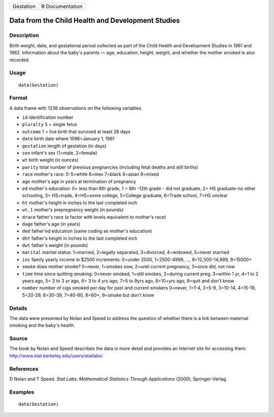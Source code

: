 +-------------+-------------------+
| Gestation   | R Documentation   |
+-------------+-------------------+

Data from the Child Health and Development Studies
--------------------------------------------------

Description
~~~~~~~~~~~

Birth weight, date, and gestational period collected as part of the
Child Health and Development Studies in 1961 and 1962. Information about
the baby's parents — age, education, height, weight, and whether the
mother smoked is also recorded.

Usage
~~~~~

::

    data(Gestation)

Format
~~~~~~

A data frame with 1236 observations on the following variables.

-  ``id`` identification number

-  ``pluralty`` 5 = single fetus

-  ``outcome`` 1 = live birth that survived at least 28 days

-  ``date`` birth date where 1096=January 1, 1961

-  ``gestation`` length of gestation (in days)

-  ``sex`` infant's sex (1=male, 2=female)

-  ``wt`` birth weight (in ounces)

-  ``parity`` total number of previous pregnancies (including fetal
   deaths and still births)

-  ``race`` mother's race: 0-5=white 6=mex 7=black 8=asian 9=mixed

-  ``age`` mother's age in years at termination of pregnancy

-  ``ed`` mother's education: 0= less than 8th grade, 1 = 8th -12th
   grade - did not graduate, 2= HS graduate–no other schooling, 3=
   HS+trade, 4=HS+some college, 5=College graduate, 6=Trade school, 7=HS
   unclear

-  ``ht`` mother's height in inches to the last completed inch

-  ``wt.1`` mother's prepregnancy weight (in pounds)

-  ``drace`` father's race (a factor with levels equivalent to mother's
   race)

-  ``dage`` father's age (in years)

-  ``ded`` father'ed education (same coding as mother's education)

-  ``dht`` father's height in inches to the last completed inch

-  ``dwt`` father's weight (in pounds)

-  ``marital`` marital status: 1=married, 2=legally separated,
   3=divorced, 4=widowed, 5=never married

-  ``inc`` family yearly income in $2500 increments: 0=under 2500,
   1=2500-4999, ..., 8=12,500-14,999, 9=15000+

-  ``smoke`` does mother smoke? 0=never, 1=smokes now, 2=until current
   pregnancy, 3=once did, not now

-  ``time`` time since quitting smoking: 0=never smoked, 1=still smokes,
   2=during current preg, 3=within 1 yr, 4=1 to 2 years ago, 5= 2 to 3
   yr ago, 6= 3 to 4 yrs ago, 7=5 to 9yrs ago, 8=10+yrs ago, 9=quit and
   don't know

-  ``number`` number of cigs smoked per day for past and current smokers
   0=never, 1=1-4, 2=5-9, 3=10-14, 4=15-19, 5=20-29, 6=30-39, 7=40-60,
   8=60+, 9=smoke but don't know

Details
~~~~~~~

The data were presented by Nolan and Speed to address the question of
whether there is a link between maternal smoking and the baby's health.

Source
~~~~~~

The book by Nolan and Speed describes the data in more detail and
provides an Internet site for accessing them:
`http://www.stat.berkeley.edu/users/statlabs/ <http://www.stat.berkeley.edu/users/statlabs/>`__

References
~~~~~~~~~~

D Nolan and T Speed. *Stat Labs: Mathematical Statistics Through
Applications* (2000), Springer-Verlag.

Examples
~~~~~~~~

::

    data(Gestation)


